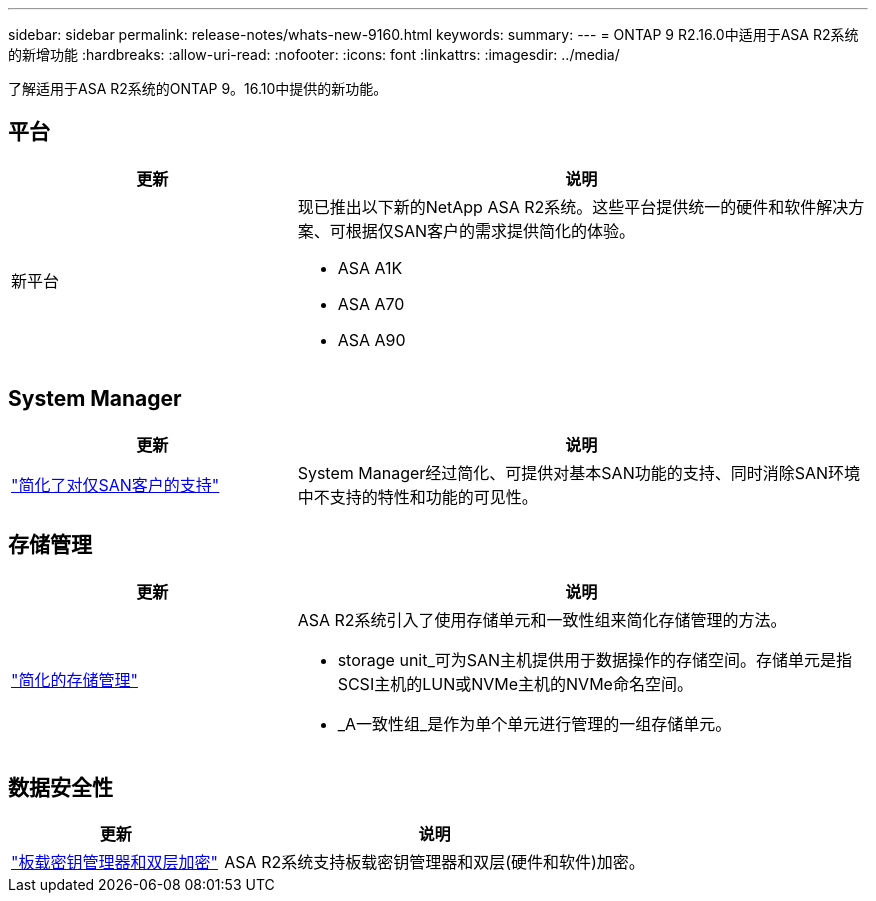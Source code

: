 ---
sidebar: sidebar 
permalink: release-notes/whats-new-9160.html 
keywords:  
summary:  
---
= ONTAP 9 R2.16.0中适用于ASA R2系统的新增功能
:hardbreaks:
:allow-uri-read: 
:nofooter: 
:icons: font
:linkattrs: 
:imagesdir: ../media/


[role="lead"]
了解适用于ASA R2系统的ONTAP 9。16.10中提供的新功能。



== 平台

[cols="2,4"]
|===
| 更新 | 说明 


| 新平台  a| 
现已推出以下新的NetApp ASA R2系统。这些平台提供统一的硬件和软件解决方案、可根据仅SAN客户的需求提供简化的体验。

* ASA A1K
* ASA A70
* ASA A90


|===


== System Manager

[cols="2,4"]
|===
| 更新 | 说明 


| link:../get-started/learn-about.html["简化了对仅SAN客户的支持"] | System Manager经过简化、可提供对基本SAN功能的支持、同时消除SAN环境中不支持的特性和功能的可见性。 
|===


== 存储管理

[cols="2,4"]
|===
| 更新 | 说明 


| link:../manage-data/provision-san-storage.html["简化的存储管理"]  a| 
ASA R2系统引入了使用存储单元和一致性组来简化存储管理的方法。

* storage unit_可为SAN主机提供用于数据操作的存储空间。存储单元是指SCSI主机的LUN或NVMe主机的NVMe命名空间。
* _A一致性组_是作为单个单元进行管理的一组存储单元。


|===


== 数据安全性

[cols="2,4"]
|===
| 更新 | 说明 


| link:../secure-data/encrypt-data-at-rest.html["板载密钥管理器和双层加密"]  a| 
ASA R2系统支持板载密钥管理器和双层(硬件和软件)加密。

|===